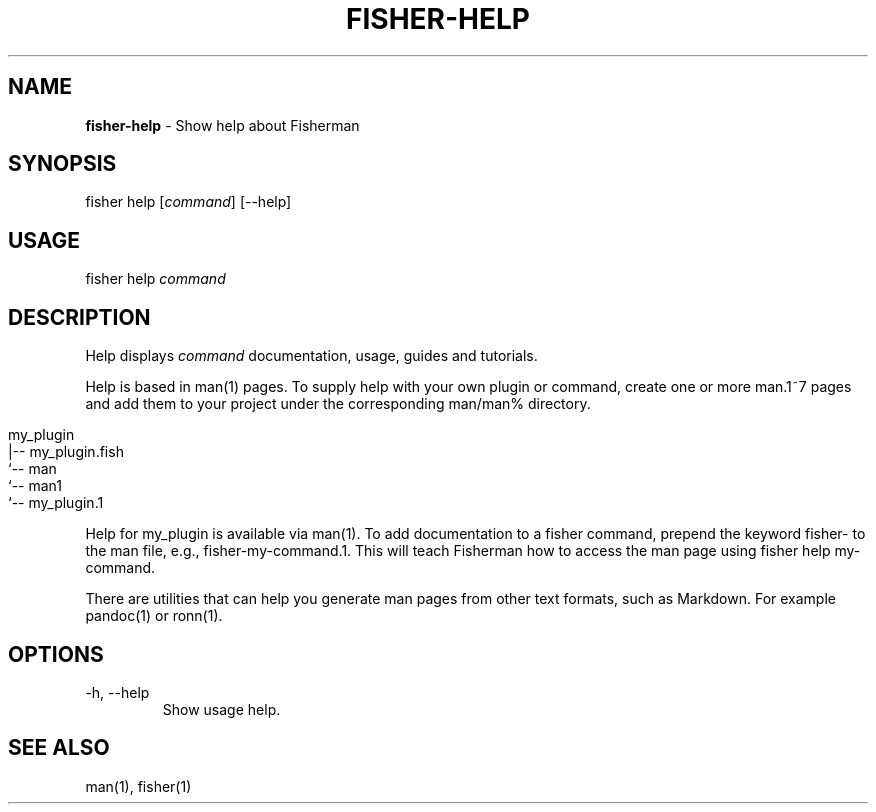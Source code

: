.\" generated with Ronn/v0.7.3
.\" http://github.com/rtomayko/ronn/tree/0.7.3
.
.TH "FISHER\-HELP" "1" "March 2016" "" "fisherman"
.
.SH "NAME"
\fBfisher\-help\fR \- Show help about Fisherman
.
.SH "SYNOPSIS"
fisher help [\fIcommand\fR] [\-\-help]
.
.br
.
.SH "USAGE"
fisher help \fIcommand\fR
.
.br
.
.SH "DESCRIPTION"
Help displays \fIcommand\fR documentation, usage, guides and tutorials\.
.
.P
Help is based in man(1) pages\. To supply help with your own plugin or command, create one or more man\.1~7 pages and add them to your project under the corresponding man/man% directory\.
.
.IP "" 4
.
.nf

my_plugin
|\-\- my_plugin\.fish
`\-\- man
    `\-\- man1
        `\-\- my_plugin\.1
.
.fi
.
.IP "" 0
.
.P
Help for my_plugin is available via man(1)\. To add documentation to a fisher command, prepend the keyword fisher\- to the man file, e\.g\., fisher\-my\-command\.1\. This will teach Fisherman how to access the man page using fisher help my\-command\.
.
.P
There are utilities that can help you generate man pages from other text formats, such as Markdown\. For example pandoc(1) or ronn(1)\.
.
.SH "OPTIONS"
.
.TP
\-h, \-\-help
Show usage help\.
.
.SH "SEE ALSO"
man(1), fisher(1)

